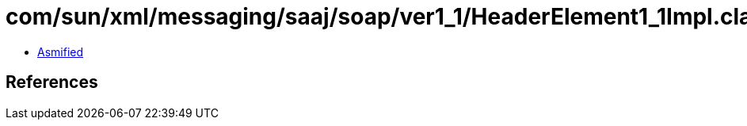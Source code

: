 = com/sun/xml/messaging/saaj/soap/ver1_1/HeaderElement1_1Impl.class

 - link:HeaderElement1_1Impl-asmified.java[Asmified]

== References

